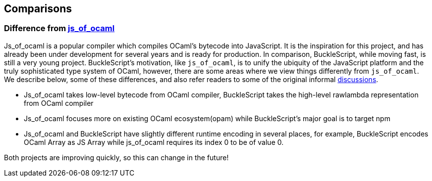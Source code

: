 ## Comparisons

### Difference from https://github.com/ocsigen/js_of_ocaml[js_of_ocaml]

Js_of_ocaml is a popular compiler which compiles OCaml's bytecode into JavaScript. It is the
inspiration for this project, and has already been under development for
several years and is ready for production. In comparison, BuckleScript,
while moving fast, is still a very young project. BuckleScript's
motivation, like `js_of_ocaml`, is to unify the ubiquity of the
JavaScript platform and the truly sophisticated type system of OCaml,
however, there are some areas where we view things differently from
`js_of_ocaml`. We describe below, some of these differences, and also
refer readers to some of the original informal
https://github.com/ocsigen/js_of_ocaml/issues/338[discussions].

* Js_of_ocaml takes low-level bytecode from OCaml compiler, BuckleScript
takes the high-level rawlambda representation from OCaml compiler
* Js_of_ocaml focuses more on existing OCaml ecosystem(opam) while
BuckleScript's major goal is to target npm
* Js_of_ocaml and BuckleScript have slightly different runtime encoding
in several places, for example, BuckleScript encodes OCaml Array as JS
Array while js_of_ocaml requires its index 0 to be of value 0.

Both projects are improving quickly, so this can change in the future!

